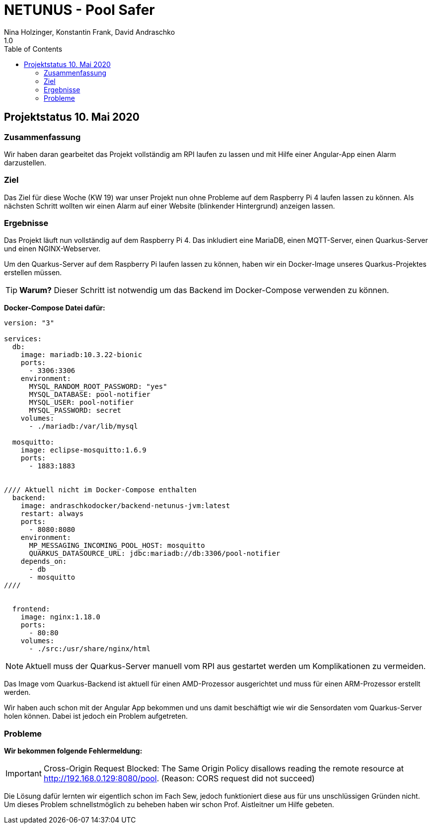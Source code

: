 = NETUNUS - Pool Safer
Nina Holzinger, Konstantin Frank, David Andraschko
1.0
:sourcedir: ../src/main/java
:icons: font
:toc: left

== Projektstatus 10. Mai 2020

=== Zusammenfassung

Wir haben daran gearbeitet das Projekt vollständig am RPI laufen zu lassen und
mit Hilfe einer Angular-App einen Alarm darzustellen.

=== Ziel

Das Ziel für diese Woche (KW 19) war unser Projekt nun ohne Probleme auf
dem Raspberry Pi 4 laufen lassen zu können. Als nächsten Schritt wollten
wir einen Alarm auf einer Website (blinkender Hintergrund) anzeigen lassen.

=== Ergebnisse

Das Projekt läuft nun vollständig auf dem Raspberry Pi 4. Das inkludiert eine
MariaDB, einen MQTT-Server, einen Quarkus-Server und einen NGINX-Webserver.

Um den Quarkus-Server auf dem Raspberry Pi laufen lassen zu können, haben wir
ein Docker-Image unseres Quarkus-Projektes erstellen müssen.

TIP: *Warum?*
Dieser Schritt ist notwendig um das Backend im Docker-Compose verwenden zu können.

*Docker-Compose Datei dafür:*

----
version: "3"

services:
  db:
    image: mariadb:10.3.22-bionic
    ports:
      - 3306:3306
    environment:
      MYSQL_RANDOM_ROOT_PASSWORD: "yes"
      MYSQL_DATABASE: pool-notifier
      MYSQL_USER: pool-notifier
      MYSQL_PASSWORD: secret
    volumes:
      - ./mariadb:/var/lib/mysql

  mosquitto:
    image: eclipse-mosquitto:1.6.9
    ports:
      - 1883:1883


//// Aktuell nicht im Docker-Compose enthalten
  backend:
    image: andraschkodocker/backend-netunus-jvm:latest
    restart: always
    ports:
      - 8080:8080
    environment:
      MP_MESSAGING_INCOMING_POOL_HOST: mosquitto
      QUARKUS_DATASOURCE_URL: jdbc:mariadb://db:3306/pool-notifier
    depends_on:
      - db
      - mosquitto
////


  frontend:
    image: nginx:1.18.0
    ports:
      - 80:80
    volumes:
      - ./src:/usr/share/nginx/html
----

NOTE: Aktuell muss der Quarkus-Server manuell vom RPI aus gestartet werden um
Komplikationen zu vermeiden.

Das Image vom Quarkus-Backend ist aktuell für einen AMD-Prozessor ausgerichtet und
muss für einen ARM-Prozessor erstellt werden.

Wir haben auch schon mit der Angular App bekommen und uns damit beschäftigt
wie wir die Sensordaten vom Quarkus-Server holen können.
Dabei ist jedoch ein Problem aufgetreten.

=== Probleme

*Wir bekommen folgende Fehlermeldung:*

IMPORTANT: Cross-Origin Request Blocked: The Same Origin Policy disallows reading the remote resource at http://192.168.0.129:8080/pool. (Reason: CORS request did not succeed)

Die Lösung dafür lernten wir eigentlich schon im Fach Sew, jedoch
funktioniert diese aus für uns unschlüssigen Gründen nicht.
Um dieses Problem schnellstmöglich zu beheben haben wir schon Prof. Aistleitner
um Hilfe gebeten.